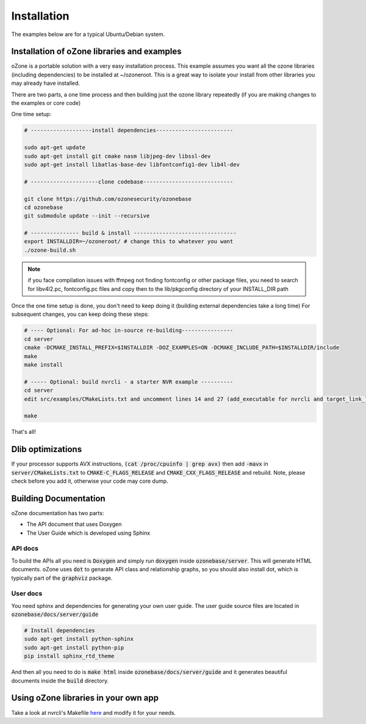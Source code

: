 Installation
*************

The examples below are for a typical Ubuntu/Debian system.

Installation of oZone libraries and examples
============================================

oZone is a portable solution with a very easy installation process.
This example assumes you want all the ozone libraries (including dependencies) to be installed at ~/ozoneroot.
This is a great way to isolate your install from other libraries you may already have installed.

There are two parts, a one time process and then building just the ozone library repeatedly (if you are making changes
to the examples or core code)

One time setup:

.. code-block:: bash

	# -------------------install dependencies------------------------

	sudo apt-get update
	sudo apt-get install git cmake nasm libjpeg-dev libssl-dev 
	sudo apt-get install libatlas-base-dev libfontconfig1-dev lib4l-dev

	# ---------------------clone codebase----------------------------

	git clone https://github.com/ozonesecurity/ozonebase
	cd ozonebase
	git submodule update --init --recursive

	# --------------- build & install --------------------------------
	export INSTALLDIR=~/ozoneroot/ # change this to whatever you want
        ./ozone-build.sh

.. note:: if you face compilation issues with ffmpeg not finding fontconfig or other package files, you need to search for libv4l2.pc, fontconfig.pc files and copy then to the lib/pkgconfig directory of your INSTALL_DIR path


Once the one time setup is done, you don't need to keep doing it (building external dependencies take a long time)
For subsequent changes, you can keep doing these steps:

.. code-block:: bash

	# ---- Optional: For ad-hoc in-source re-building----------------
	cd server
        cmake -DCMAKE_INSTALL_PREFIX=$INSTALLDIR -DOZ_EXAMPLES=ON -DCMAKE_INCLUDE_PATH=$INSTALLDIR/include
	make
	make install

	# ----- Optional: build nvrcli - a starter NVR example ----------
    	cd server
	edit src/examples/CMakeLists.txt and uncomment lines 14 and 27 (add_executable for nvrcli and target_link_libraries for nvrcli
 
	make

That's all!

Dlib optimizations
===================
If your processor supports AVX instructions, :code:`(cat /proc/cpuinfo | grep avx)` then add :code:`-mavx` in :code:`server/CMakeLists.txt` to :code:`CMAKE-C_FLAGS_RELEASE` and :code:`CMAKE_CXX_FLAGS_RELEASE` and rebuild. Note, please check before you add it, otherwise your code may core dump.  

Building Documentation
=======================
oZone documentation has two parts: 

* The API document that uses Doxygen
* The User Guide which is developed using Sphinx

API docs
---------
To build the APIs all you need is :code:`Doxygen` and simply run :code:`doxygen` inside :code:`ozonebase/server`.
This will generate HTML documents. oZone uses :code:`dot` to genarate API class and relationship graphs, so you should also install dot, which is typically part of the :code:`graphviz` package.

User docs
---------
You need sphinx and dependencies for generating your own user guide. The user guide source files are located in :code:`ozonebase/docs/server/guide` 

.. code-block:: bash

	# Install dependencies
	sudo apt-get install python-sphinx
	sudo apt-get install python-pip
	pip install sphinx_rtd_theme

And then all you need to do is :code:`make html` inside :code:`ozonebase/docs/server/guide` and it generates beautiful documents inside the :code:`build` directory.




Using oZone libraries in your own app
=========================================

Take a look at nvrcli's Makefile `here <https://github.com/ozonesecurity/ozonebase/blob/master/server/src/examples/nvrcli/Makefile>`_ and modify it for your needs.


